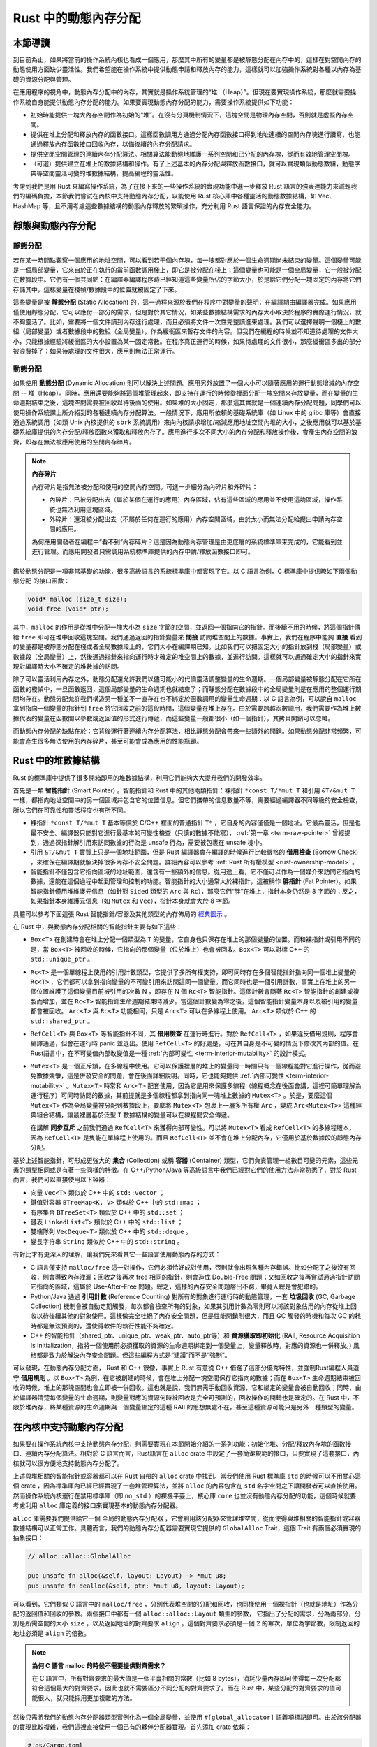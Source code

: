 Rust 中的動態內存分配
========================================================


本節導讀
--------------------------


到目前為止，如果將當前的操作系統內核也看成一個應用，那麼其中所有的變量都是被靜態分配在內存中的，這樣在對空閒內存的動態使用方面缺少靈活性。我們希望能在操作系統中提供動態申請和釋放內存的能力，這樣就可以加強操作系統對各種以內存為基礎的資源分配與管理。

在應用程序的視角中，動態內存分配中的內存，其實就是操作系統管理的“堆 （Heap）”。但現在要實現操作系統，那麼就需要操作系統自身能提供動態內存分配的能力。如果要實現動態內存分配的能力，需要操作系統提供如下功能：

- 初始時能提供一塊大內存空間作為初始的“堆”。在沒有分頁機制情況下，這塊空間是物理內存空間，否則就是虛擬內存空間。
- 提供在堆上分配和釋放內存的函數接口。這樣函數調用方通過分配內存函數接口得到地址連續的空閒內存塊進行讀寫，也能通過釋放內存函數接口回收內存，以備後續的內存分配請求。
- 提供空閒空間管理的連續內存分配算法。相關算法能動態地維護一系列空閒和已分配的內存塊，從而有效地管理空閒塊。
- （可選）提供建立在堆上的數據結構和操作。有了上述基本的內存分配與釋放函數接口，就可以實現類似動態數組，動態字典等空間靈活可變的堆數據結構，提高編程的靈活性。

考慮到我們是用 Rust 來編寫操作系統，為了在接下來的一些操作系統的實現功能中進一步釋放 Rust 語言的強表達能力來減輕我們的編碼負擔，本節我們嘗試在內核中支持動態內存分配，以能使用 Rust 核心庫中各種靈活的動態數據結構，如 Vec、HashMap 等，且不用考慮這些數據結構的動態內存釋放的繁瑣操作，充分利用 Rust 語言保證的內存安全能力。

靜態與動態內存分配
----------------------------------------------


靜態分配
^^^^^^^^^^^^^^^^^^^^^^^^^


若在某一時間點觀察一個應用的地址空間，可以看到若干個內存塊，每一塊都對應於一個生命週期尚未結束的變量。這個變量可能是一個局部變量，它來自於正在執行的當前函數調用棧上，即它是被分配在棧上；這個變量也可能是一個全局變量，它一般被分配在數據段中。它們有一個共同點：在編譯器編譯程序時已經知道這些變量所佔的字節大小，於是給它們分配一塊固定的內存將它們存儲其中，這樣變量在棧幀/數據段中的位置就被固定了下來。

.. _term-static-allocation:

這些變量是被 **靜態分配** (Static Allocation) 的，這一過程來源於我們在程序中對變量的聲明，在編譯期由編譯器完成。如果應用僅使用靜態分配，它可以應付一部分的需求，但是對於其它情況，如某些數據結構需求的內存大小取決於程序的實際運行情況，就不夠靈活了。比如，需要將一個文件讀到內存進行處理，而且必須將文件一次性完整讀進來處理。我們可以選擇聲明一個棧上的數組（局部變量）或者數據段中的數組（全局變量），作為緩衝區來暫存文件的內容。但我們在編程的時候並不知道待處理的文件大小，只能根據經驗將緩衝區的大小設置為某一固定常數。在程序真正運行的時候，如果待處理的文件很小，那麼緩衝區多出的部分被浪費掉了；如果待處理的文件很大，應用則無法正常運行。


動態分配
^^^^^^^^^^^^^^^^^^^^^^^^^


.. _term-dynamic-allocation:

如果使用 **動態分配** (Dynamic Allocation) 則可以解決上述問題。應用另外放置了一個大小可以隨著應用的運行動態增減的內存空間 -- 堆（Heap）。同時，應用還要能夠將這個堆管理起來，即支持在運行的時候從裡面分配一塊空間來存放變量，而在變量的生命週期結束之後，這塊空間需要被回收以待後面的使用。如果堆的大小固定，那麼這其實就是一個連續內存分配問題，同學們可以使用操作系統課上所介紹到的各種連續內存分配算法。一般情況下，應用所依賴的基礎系統庫（如 Linux 中的 glibc 庫等）會直接通過系統調用（如類 Unix 內核提供的 ``sbrk`` 系統調用）來向內核請求增加/縮減應用地址空間內堆的大小，之後應用就可以基於基礎系統庫提供的內存分配/釋放函數來獲取和釋放內存了。應用進行多次不同大小的內存分配和釋放操作後，會產生內存空間的浪費，即存在無法被應用使用的空閒內存碎片。

.. note::

    **內存碎片**

    內存碎片是指無法被分配和使用的空閒內存空間。可進一步細分為內碎片和外碎片：

    - 內碎片：已被分配出去（屬於某個在運行的應用）內存區域，佔有這些區域的應用並不使用這塊區域，操作系統也無法利用這塊區域。
    - 外碎片：還沒被分配出去（不屬於任何在運行的應用）內存空閒區域，由於太小而無法分配給提出申請內存空間的應用。

    為何應用開發者在編程中“看不到”內存碎片？這是因為動態內存管理是由更底層的系統標準庫來完成的，它能看到並進行管理。而應用開發者只需調用系統標準庫提供的內存申請/釋放函數接口即可。

鑑於動態分配是一項非常基礎的功能，很多高級語言的系統標準庫中都實現了它。以 C 語言為例，C 標準庫中提供瞭如下兩個動態分配
的接口函數：

.. code-block:: c

    void* malloc (size_t size);
    void free (void* ptr);

其中，``malloc`` 的作用是從堆中分配一塊大小為 ``size`` 字節的空間，並返回一個指向它的指針。而後續不用的時候，將這個指針傳給 ``free`` 即可在堆中回收這塊空間。我們通過返回的指針變量來 **間接** 訪問堆空間上的數據。事實上，我們在程序中能夠 **直接** 看到的變量都是被靜態分配在棧或者全局數據段上的，它們大小在編譯期已知。比如我們可以把固定大小的指針放到棧（局部變量）或數據段（全局變量）上，然後通過指針來指向運行時才確定的堆空間上的數據，並進行訪問。這樣就可以通過確定大小的指針來實現對編譯時大小不確定的堆數據的訪問。

除了可以靈活利用內存之外，動態分配還允許我們以儘可能小的代價靈活調整變量的生命週期。一個局部變量被靜態分配在它所在函數的棧幀中，一旦函數返回，這個局部變量的生命週期也就結束了；而靜態分配在數據段中的全局變量則是在應用的整個運行期間均存在。動態分配允許我們構造另一種並不一直存在也不綁定於函數調用的變量生命週期：以 C 語言為例，可以說自 ``malloc`` 拿到指向一個變量的指針到 ``free`` 將它回收之前的這段時間，這個變量在堆上存在。由於需要跨越函數調用，我們需要作為堆上數據代表的變量在函數間以參數或返回值的形式進行傳遞，而這些變量一般都很小（如一個指針），其拷貝開銷可以忽略。

而動態內存分配的缺點在於：它背後運行著連續內存分配算法，相比靜態分配會帶來一些額外的開銷。如果動態分配非常頻繁，可能會產生很多無法使用的內存碎片，甚至可能會成為應用的性能瓶頸。

.. _rust-heap-data-structures:

Rust 中的堆數據結構
------------------------------------------------

Rust 的標準庫中提供了很多開箱即用的堆數據結構，利用它們能夠大大提升我們的開發效率。

.. _term-smart-pointer:

首先是一類 **智能指針** (Smart Pointer) 。智能指針和 Rust 中的其他兩類指針：裸指針 ``*const T/*mut T`` 和引用 ``&T/&mut T`` 一樣，都指向地址空間中的另一個區域幷包含它的位置信息。但它們攜帶的信息數量不等，需要經過編譯器不同等級的安全檢查，所以它們在可靠性和靈活程度也有所不同。

.. _term-borrow-check:

- 裸指針 ``*const T/*mut T`` 基本等價於 C/C++ 裡面的普通指針 ``T*`` ，它自身的內容僅僅是一個地址。它最為靈活，但是也最不安全。編譯器只能對它進行最基本的可變性檢查（只讀的數據不能寫）， :ref:`第一章 <term-raw-pointer>` 曾經提到，通過裸指針解引用來訪問數據的行為是 unsafe 行為，需要被包裹在 unsafe 塊中。
- 引用 ``&T/&mut T`` 實質上只是一個地址範圍，但是 Rust 編譯器會在編譯的時候進行比較嚴格的 **借用檢查** (Borrow Check) ，來確保在編譯期就解決掉很多內存不安全問題。詳細內容可以參考 :ref:`Rust 所有權模型 <rust-ownership-model>` 。
- 智能指針不僅包含它指向區域的地址範圍，還含有一些額外的信息。從用途上看，它不僅可以作為一個媒介來訪問它指向的數據，還能在這個過程中起到管理和控制的功能。智能指針的大小通常大於裸指針，這被稱作 **胖指針** (Fat Pointer)。如果智能指針僅用堆維護元信息（如針對 ``Sided`` 類型的 ``Arc`` 與 ``Rc``），那麼它們“胖”在堆上，指針本身仍然是 8 字節的；反之，如果指針本身維護元信息（如 ``Mutex`` 和 ``Vec``），指針本身就會大於 8 字節。

具體可以參考下面這張 Rust 智能指針/容器及其他類型的內存佈局的 `經典圖示 <https://docs.google.com/presentation/d/1q-c7UAyrUlM-eZyTo1pd8SZ0qwA_wYxmPZVOQkoDmH4/edit#slide=id.p>`_ 。

.. image:: rust-containers.png

在 Rust 中，與動態內存分配相關的智能指針主要有如下這些：

- ``Box<T>`` 在創建時會在堆上分配一個類型為 ``T`` 的變量，它自身也只保存在堆上的那個變量的位置。而和裸指針或引用不同的是，當 ``Box<T>`` 被回收的時候，它指向的那個變量（位於堆上）也會被回收。``Box<T>`` 可以對標 C++ 的 ``std::unique_ptr`` 。
- ``Rc<T>`` 是一個單線程上使用的引用計數類型，它提供了多所有權支持，即可同時存在多個智能指針指向同一個堆上變量的 ``Rc<T>`` ，它們都可以拿到指向變量的不可變引用來訪問這同一個變量。而它同時也是一個引用計數，事實上在堆上的另一個位置維護了這個變量目前被引用的次數 N ，即存在 N 個 ``Rc<T>`` 智能指針。這個計數會隨著 ``Rc<T>`` 智能指針的創建或複製而增加，並在 ``Rc<T>`` 智能指針生命週期結束時減少。當這個計數變為零之後，這個智能指針變量本身以及被引用的變量都會被回收。 ``Arc<T>`` 與 ``Rc<T>`` 功能相同，只是 ``Arc<T>`` 可以在多線程上使用。 ``Arc<T>`` 類似於 C++ 的 ``std::shared_ptr`` 。
- ``RefCell<T>`` 與  ``Box<T>`` 等智能指針不同，其 **借用檢查** 在運行時進行。對於 ``RefCell<T>`` ，如果違反借用規則，程序會編譯通過，但會在運行時 panic 並退出。使用 ``RefCell<T>`` 的好處是，可在其自身是不可變的情況下修改其內部的值。在Rust語言中，在不可變值內部改變值是一種 :ref:`內部可變性 <term-interior-mutability>` 的設計模式。
- ``Mutex<T>`` 是一個互斥鎖，在多線程中使用。它可以保護裡層的堆上的變量同一時間只有一個線程能對它進行操作，從而避免數據競爭，這是併發安全的問題，會在後面詳細說明。同時，它也能夠提供 :ref:`內部可變性 <term-interior-mutability>` 。``Mutex<T>`` 時常和 ``Arc<T>`` 配套使用，因為它是用來保護多線程（線程概念在後面會講，這裡可簡單理解為運行程序）可同時訪問的數據，其前提就是多個線程都拿到指向同一塊堆上數據的 ``Mutex<T>`` 。於是，要麼這個 ``Mutex<T>`` 作為全局變量被分配到數據段上，要麼將 ``Mutex<T>`` 包裹上一層多所有權 ``Arc`` ，變成 ``Arc<Mutex<T>>`` 這種經典組合結構，讓最裡層基於泛型 ``T`` 數據結構的變量可以在線程間安全傳遞。

  在講解 **同步互斥** 之前我們通過 ``RefCell<T>`` 來獲得內部可變性。可以將 ``Mutex<T>`` 看成 ``RefCell<T>`` 的多線程版本，
  因為 ``RefCell<T>`` 是隻能在單線程上使用的。而且 ``RefCell<T>`` 並不會在堆上分配內存，它僅用於基於數據段的靜態內存
  分配。 

.. _term-collection:
.. _term-container:

基於上述智能指針，可形成更強大的 **集合** (Collection) 或稱 **容器** (Container) 類型，它們負責管理一組數目可變的元素，這些元素的類型相同或是有著一些同樣的特徵。在 C++/Python/Java 等高級語言中我們已經對它們的使用方法非常熟悉了，對於 Rust 而言，我們可以直接使用以下容器：

- 向量 ``Vec<T>`` 類似於 C++ 中的 ``std::vector`` ；
- 鍵值對容器 ``BTreeMap<K, V>`` 類似於 C++ 中的 ``std::map`` ；
- 有序集合 ``BTreeSet<T>`` 類似於 C++ 中的 ``std::set`` ；
- 鏈表 ``LinkedList<T>`` 類似於 C++ 中的 ``std::list`` ；
- 雙端隊列 ``VecDeque<T>`` 類似於 C++ 中的 ``std::deque`` 。
- 變長字符串 ``String`` 類似於 C++ 中的 ``std::string`` 。

有對比才有更深入的理解，讓我們先來看其它一些語言使用動態內存的方式：

.. _term-reference-counting:
.. _term-garbage-collection:

- C 語言僅支持 ``malloc/free`` 這一對操作，它們必須恰好成對使用，否則就會出現各種內存錯誤。比如分配了之後沒有回收，則會導致內存洩漏；回收之後再次 free 相同的指針，則會造成 Double-Free 問題；又如回收之後再嘗試通過指針訪問它指向的區域，這屬於 Use-After-Free 問題。總之，這樣的內存安全問題層出不窮，畢竟人總是會犯錯的。
- Python/Java 通過 **引用計數** (Reference Counting) 對所有的對象進行運行時的動態管理，一套 **垃圾回收** (GC, Garbage Collection) 機制會被自動定期觸發，每次都會檢查所有的對象，如果其引用計數為零則可以將該對象佔用的內存從堆上回收以待後續其他的對象使用。這樣做完全杜絕了內存安全問題，但是性能開銷則很大，而且 GC 觸發的時機和每次 GC 的耗時都是無法預測的，還使得軟件的執行性能不夠確定。
- C++ 的智能指針（shared_ptr、unique_ptr、weak_ptr、auto_ptr等）和 **資源獲取即初始化** (RAII, Resource Acquisition Is Initialization，指將一個使用前必須獲取的資源的生命週期綁定到一個變量上，變量釋放時，對應的資源也一併釋放。) 風格都是致力於解決內存安全問題。但這些編程方式是“建議”而不是“強制”。

可以發現，在動態內存分配方面， Rust 和 C++ 很像，事實上 Rust 有意從 C++ 借鑑了這部分優秀特性，並強制Rust編程人員遵守 **借用規則** 。以 ``Box<T>`` 為例，在它被創建的時候，會在堆上分配一塊空間保存它指向的數據；而在 ``Box<T>`` 生命週期結束被回收的時候，堆上的那塊空間也會立即被一併回收。這也就是說，我們無需手動回收資源，它和綁定的變量會被自動回收；同時，由於編譯器清楚每個變量的生命週期，則變量對應的資源何時被回收是完全可預測的，回收操作的開銷也是確定的。在 Rust 中，不限於堆內存，將某種資源的生命週期與一個變量綁定的這種 RAII 的思想無處不在，甚至這種資源可能只是另外一種類型的變量。

.. _term-raii:

在內核中支持動態內存分配
--------------------------------------------------------

如果要在操作系統內核中支持動態內存分配，則需要實現在本節開始介紹的一系列功能：初始化堆、分配/釋放內存塊的函數接口、連續內存分配算法。相對於 C 語言而言，Rust語言在 ``alloc`` crate 中設定了一套簡潔規範的接口，只要實現了這套接口，內核就可以很方便地支持動態內存分配了。

上述與堆相關的智能指針或容器都可以在 Rust 自帶的 ``alloc`` crate 中找到。當我們使用 Rust 標準庫 ``std`` 的時候可以不用關心這個 crate ，因為標準庫內已經已經實現了一套堆管理算法，並將 ``alloc`` 的內容包含在 ``std`` 名字空間之下讓開發者可以直接使用。然而操作系統內核運行在禁用標準庫（即 ``no_std`` ）的裸機平臺上，核心庫 ``core`` 也並沒有動態內存分配的功能，這個時候就要考慮利用 ``alloc`` 庫定義的接口來實現基本的動態內存分配器。 

``alloc`` 庫需要我們提供給它一個 ``全局的動態內存分配器`` ，它會利用該分配器來管理堆空間，從而使得與堆相關的智能指針或容器數據結構可以正常工作。具體而言，我們的動態內存分配器需要實現它提供的 ``GlobalAlloc`` Trait，這個 Trait 有兩個必須實現的抽象接口：

.. code-block:: rust
    
    // alloc::alloc::GlobalAlloc

    pub unsafe fn alloc(&self, layout: Layout) -> *mut u8;
    pub unsafe fn dealloc(&self, ptr: *mut u8, layout: Layout);

可以看到，它們類似 C 語言中的 ``malloc/free`` ，分別代表堆空間的分配和回收，也同樣使用一個裸指針（也就是地址）作為分配的返回值和回收的參數。兩個接口中都有一個 ``alloc::alloc::Layout`` 類型的參數， 它指出了分配的需求，分為兩部分，分別是所需空間的大小 ``size`` ，以及返回地址的對齊要求 ``align`` 。這個對齊要求必須是一個 2 的冪次，單位為字節數，限制返回的地址必須是 ``align`` 的倍數。

.. note::

    **為何 C 語言 malloc 的時候不需要提供對齊需求？**

    在 C 語言中，所有對齊要求的最大值是一個平臺相關的常數（比如 8 bytes），消耗少量內存即可使得每一次分配都符合這個最大的對齊要求。因此也就不需要區分不同分配的對齊要求了。而在 Rust 中，某些分配的對齊要求的值可能很大，就只能採用更加複雜的方法。

然後只需將我們的動態內存分配器類型實例化為一個全局變量，並使用 ``#[global_allocator]`` 語義項標記即可。由於該分配器的實現比較複雜，我們這裡直接使用一個已有的夥伴分配器實現。首先添加 crate 依賴：

.. code-block:: toml

    # os/Cargo.toml

    buddy_system_allocator = "0.6"

接著，需要引入 ``alloc`` 庫的依賴，由於它算是 Rust 內置的 crate ，我們並不是在 ``Cargo.toml`` 中進行引入，而是在 ``main.rs`` 中聲明即可：

.. code-block:: rust

    // os/src/main.rs

    extern crate alloc;

然後，根據 ``alloc`` 留好的接口提供全局動態內存分配器：

.. code-block:: rust
    :linenos:

    // os/src/mm/heap_allocator.rs

    use buddy_system_allocator::LockedHeap;
    use crate::config::KERNEL_HEAP_SIZE;

    #[global_allocator]
    static HEAP_ALLOCATOR: LockedHeap = LockedHeap::empty();

    static mut HEAP_SPACE: [u8; KERNEL_HEAP_SIZE] = [0; KERNEL_HEAP_SIZE];

    pub fn init_heap() {
        unsafe {
            HEAP_ALLOCATOR
                .lock()
                .init(HEAP_SPACE.as_ptr() as usize, KERNEL_HEAP_SIZE);
        }
    }

- 第 7 行，我們直接將 ``buddy_system_allocator`` 中提供的 ``LockedHeap`` 實例化成一個全局變量，並使用 ``alloc`` 要求的 ``#[global_allocator]`` 語義項進行標記。注意 ``LockedHeap`` 已經實現了 ``GlobalAlloc`` 要求的抽象接口了。
- 第 11 行，在使用任何 ``alloc`` 中提供的堆數據結構之前，我們需要先調用 ``init_heap`` 函數來給我們的全局分配器一塊內存用於分配。在第 9 行可以看到，這塊內存是一個 ``static mut`` 且被零初始化的字節數組，位於內核的 ``.bss`` 段中。 ``LockedHeap`` 也是一個被互斥鎖 ``Mutex<T>`` 保護的類型，在對它任何進行任何操作之前都要先獲取鎖以避免其他線程同時對它進行操作導致數據競爭。然後，調用 ``init`` 方法告知它能夠用來分配的空間的起始地址和大小即可。

我們還需要處理動態內存分配失敗的情形，在這種情況下我們直接 panic ：

.. code-block:: rust

  // os/src/main.rs

  #![feature(alloc_error_handler)]

  // os/src/mm/heap_allocator.rs

  #[alloc_error_handler]
  pub fn handle_alloc_error(layout: core::alloc::Layout) -> ! {
      panic!("Heap allocation error, layout = {:?}", layout);
  }

最後，讓我們嘗試一下動態內存分配吧！感興趣的同學可以在 ``rust_main`` 中嘗試調用下面的 ``heap_test`` 函數（調用 ``heap_test()`` 前要記得先調用 ``init_heap()`` ）。

.. code-block:: rust
    :linenos:

    // os/src/mm/heap_allocator.rs

    #[allow(unused)]
    pub fn heap_test() {
        use alloc::boxed::Box;
        use alloc::vec::Vec;
        extern "C" {
            fn sbss();
            fn ebss();
        }
        let bss_range = sbss as usize..ebss as usize;
        let a = Box::new(5);
        assert_eq!(*a, 5);
        assert!(bss_range.contains(&(a.as_ref() as *const _ as usize)));
        drop(a);
        let mut v: Vec<usize> = Vec::new();
        for i in 0..500 {
            v.push(i);
        }
        for i in 0..500 {
            assert_eq!(v[i], i);
        }
        assert!(bss_range.contains(&(v.as_ptr() as usize)));
        drop(v);
        println!("heap_test passed!");
    }

其中分別使用智能指針 ``Box<T>`` 和向量 ``Vec<T>`` 在堆上分配數據並管理它們，通過 ``as_ref`` 和 ``as_ptr`` 方法可以分別看到它們指向的數據的位置，能夠確認它們的確在位於 ``.bss`` 段的堆上。

.. note::

    本節部分內容參考自 `BlogOS 的相關章節 <https://os.phil-opp.com/heap-allocation/>`_ 。
